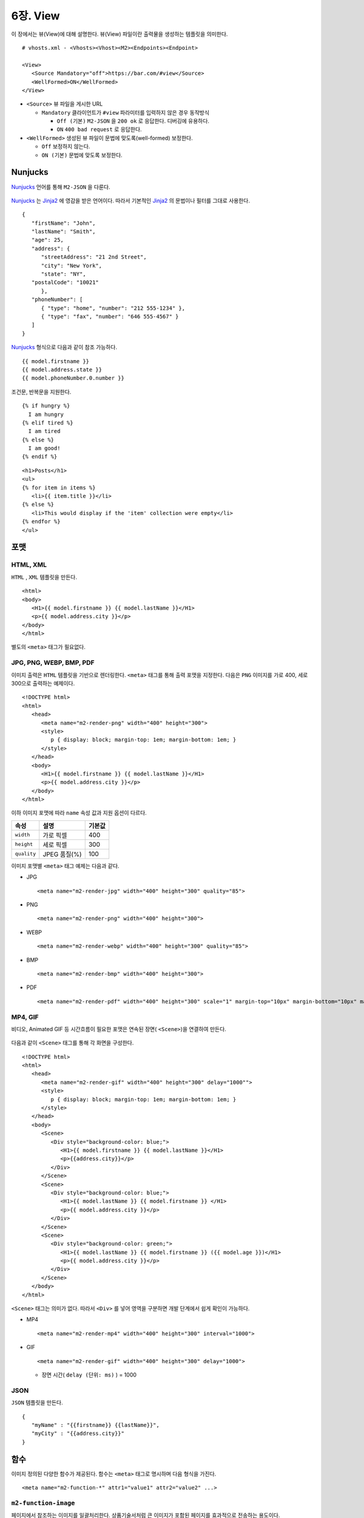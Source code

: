 .. _view:

6장. View
******************

이 장에서는 뷰(View)에 대해 설명한다.
뷰(View) 파일이란 출력물을 생성하는 템플릿을 의미한다. ::

   # vhosts.xml - <Vhosts><Vhost><M2><Endpoints><Endpoint>

   <View>
      <Source Mandatory="off">https://bar.com/#view</Source>
      <WellFormed>ON</WellFormed>
   </View>


-  ``<Source>`` 뷰 파일을 게시한 URL

   -  ``Mandatory`` 클라이언트가 ``#view`` 파라미터를 입력하지 않은 경우 동작방식

      -  ``Off (기본)`` ``M2-JSON`` 을 ``200 ok`` 로 응답한다. 디버깅에 유용하다.

      -  ``ON`` ``400 bad request`` 로 응답한다.


-  ``<WellFormed>`` 생성된 뷰 파일이 문법에 맞도록(well-formed) 보정한다.

   -  ``Off`` 보정하지 않는다.

   -  ``ON (기본)`` 문법에 맞도록 보정한다.
 

.. _view-nunjucks:

Nunjucks
====================================

`Nunjucks <https://mozilla.github.io/nunjucks/>`_ 언어를 통해 ``M2-JSON`` 을 다룬다.

.. figure:: img/m2_userguide_08.png
    :align: center

`Nunjucks <https://mozilla.github.io/nunjucks/>`_ 는 `Jinja2 <https://jinja.palletsprojects.com/>`_ 에 영감을 받은 언어이다. 
따라서 기본적인 `Jinja2 <https://jinja.palletsprojects.com/>`_ 의 문법이나 필터를 그대로 사용한다. ::

   {
      "firstName": "John",
      "lastName": "Smith",
      "age": 25,
      "address": {
         "streetAddress": "21 2nd Street",
         "city": "New York",
         "state": "NY",
      "postalCode": "10021"
         },
      "phoneNumber": [
         { "type": "home", "number": "212 555-1234" },
         { "type": "fax", "number": "646 555-4567" }
      ]
   }

`Nunjucks <https://mozilla.github.io/nunjucks/>`_ 형식으로 다음과 같이 참조 가능하다. ::

   {{ model.firstname }}
   {{ model.address.state }}
   {{ model.phoneNumber.0.number }}


조건문, 반복문을 지원한다. ::

   {% if hungry %}
     I am hungry
   {% elif tired %}
     I am tired
   {% else %}
     I am good!
   {% endif %}


::

   <h1>Posts</h1>
   <ul>
   {% for item in items %}
      <li>{{ item.title }}</li>
   {% else %}
      <li>This would display if the 'item' collection were empty</li>
   {% endfor %}
   </ul>


.. note:

   더 많은 내용은 :ref:`nunjucks`_ 에서 다룬다.


.. _view-format:

포맷
====================================

HTML, XML
------------------------------------

``HTML`` , ``XML`` 템플릿을 만든다. ::

   <html>
   <body>
      <H1>{{ model.firstname }} {{ model.lastName }}</H1>
      <p>{{ model.address.city }}</p>
   </body>
   </html>


별도의 ``<meta>`` 태그가 필요없다.


JPG, PNG, WEBP, BMP, PDF
------------------------------------

이미지 출력은 ``HTML`` 템플릿을 기반으로 렌더링한다. 
``<meta>`` 태그를 통해 출력 포맷을 지정한다. 
다음은 ``PNG`` 이미지를 가로 400, 세로 300으로 출력하는 예제이다. ::

   <!DOCTYPE html>
   <html>
      <head>
         <meta name="m2-render-png" width="400" height="300">
         <style>
            p { display: block; margin-top: 1em; margin-bottom: 1em; }
         </style>
      </head>
      <body>
         <H1>{{ model.firstname }} {{ model.lastName }}</H1>
         <p>{{ model.address.city }}</p>
      </body>
   </html>

이하 이미지 포맷에 따라 ``name`` 속성 값과 지원 옵션이 다르다. 

============== ================= ========================
속성            설명               기본값
============== ================= ========================
``width``       가로 픽셀         400
``height``      세로 픽셀         300
``quality``     JPEG 품질(%)      100
============== ================= ========================


이미지 포맷별 ``<meta>`` 태그 예제는 다음과 같다.

-  JPG ::
      
      <meta name="m2-render-jpg" width="400" height="300" quality="85">

-  PNG ::
      
      <meta name="m2-render-png" width="400" height="300">

-  WEBP ::
      
      <meta name="m2-render-webp" width="400" height="300" quality="85">

-  BMP ::
      
      <meta name="m2-render-bmp" width="400" height="300">

-  PDF ::
      
      <meta name="m2-render-pdf" width="400" height="300" scale="1" margin-top="10px" margin-bottom="10px" margin-right="10px" margin-left="10px">


MP4, GIF
------------------------------------

비디오, Animated GIF 등 시간흐름이 필요한 포맷은 연속된 장면( ``<Scene>``)을 연결하여 만든다.

.. figure:: img/m2_userguide_09.png
    :align: center


다음과 같이 ``<Scene>`` 태그를 통해 각 화면을 구성한다. ::

   <!DOCTYPE html>
   <html>
      <head>
         <meta name="m2-render-gif" width="400" height="300" delay="1000"">
         <style>
            p { display: block; margin-top: 1em; margin-bottom: 1em; }
         </style>
      </head>
      <body>
         <Scene>
            <Div style="background-color: blue;">
               <H1>{{ model.firstname }} {{ model.lastName }}</H1>
               <p>{{address.city}}</p>
            </Div>
         </Scene>
         <Scene>
            <Div style="background-color: blue;">
               <H1>{{ model.lastName }} {{ model.firstname }} </H1>
               <p>{{ model.address.city }}</p>
            </Div>
         </Scene>
         <Scene>
            <Div style="background-color: green;">
               <H1>{{ model.lastName }} {{ model.firstname }} ({{ model.age }})</H1>
               <p>{{ model.address.city }}</p>
            </Div>
         </Scene>
      </body>
   </html>

``<Scene>`` 태그는 의미가 없다. 따라서 ``<Div>`` 를 넣어 영역을 구분하면 개발 단계에서 쉽게 확인이 가능하다.

-  MP4 ::
      
      <meta name="m2-render-mp4" width="400" height="300" interval="1000">


-  GIF ::
      
      <meta name="m2-render-gif" width="400" height="300" delay="1000">

   -  장면 시간( ``delay (단위: ms)`` ) = 1000


JSON
------------------------------------

``JSON`` 템플릿을 만든다. ::

   {
      "myName" : "{{firstname}} {{lastName}}",
      "myCity" : "{{address.city}}"
   }


.. _view-functions:

함수
====================================

이미지 정의된 다양한 함수가 제공된다.
함수는 ``<meta>`` 태그로 명시하며 다음 형식을 가진다. ::

<meta name="m2-function-*" attr1="value1" attr2="value2" ...>


``m2-function-image``
------------------------------------

페이지에서 참조하는 이미지를 일괄처리한다. 
상품기술서처럼 큰 이미지가 포함된 페이지를 효과적으로 전송하는 용도이다. ::

   <html>
      <head>
         <meta http-equiv="Content-Type" text/html; charset=UTF-8">
         <meta name="m2-function-image" 
               host="https://www.example.com/m2/image" 
               split-height="500" 
               class="mym2div" 
               full="yes" 
               tool="/grayscale/true/optimize"
               max-size="10">
         <style>
            .mym2div {
               display: inline-block;
               width: 100%
            }
         </style>
      </head>
      <body>
         {{ model.__raw }}
      </body>
   </html>


============================= ========================================================================================
속성                           설명
============================= ========================================================================================
``host (필수)``                `이미지 툴 <https://ston.readthedocs.io/ko/latest/admin/image.html>`_ 이 설정된 가상호스트
``split-height``               이미지 높이가 설정된 값(px)을 초과할 경우 분할한다.
``class``                      이미지에 적용할 CSS 클래스
``full (기본: no)``            이미지의 가로 폭을 상위 Element의 100%로 맞춘다.
``tool``                       `이미지 툴 <https://ston.readthedocs.io/ko/latest/admin/image.html>`_ 명령어
``querystring-origin-url``     `이미지 툴 <https://ston.readthedocs.io/ko/latest/admin/image.html>`_ 로 전달할 원본주소 쿼리스트링 키 (기본: ``sref``)
``max-size (기본: 10MB)``       가공할 최대 이미지 크기
============================= ========================================================================================


.. _view-default-meta:

기본 ``<meta>``
====================================

여러 뷰 파일이 공통된 ``<meta>`` 속성을 가진다면 기본 값을 설정해 일괄처리할 수 있다. ::

   # vhosts.xml - <Vhosts><Vhost><M2><Endpoints><Endpoint>

   <View>
      <Source Must="off">https://bar.com/#view</Source>
      <MetaDefault>
         <Item><![CDATA[ <meta name="m2-render-gif" width="400" height="300" delay="1000""> ]]></Item>
         <Item><![CDATA[ <meta name="m2-function-image" host="https://www.example.com/m2/image" split-height="500" tool="/grayscale/true/optimize"> ]]></Item>
         <Item><!--  --> </Item>
      </MetaDefault>
   </View>


뷰 파일안에 포함되는 ``<meta>`` 태그를 ``<Item>`` 의 CDATA로 구성하면 기본 값으로 사용한다. 
기본 ``<meta>`` 를 사용하면 다음과 같이 변경할 속성만 추가하면 된다. ::

   <html>
      <head>
         <meta http-equiv="Content-Type" text/html; charset=UTF-8">
         <meta name="m2-function-image" class="mym2div">
         <style>
            .mym2div {
               display: inline-block;
               width: 100%
            }
         </style>
      </head>
      <body>
         {{ model.__raw }}
      </body>
   </html>

